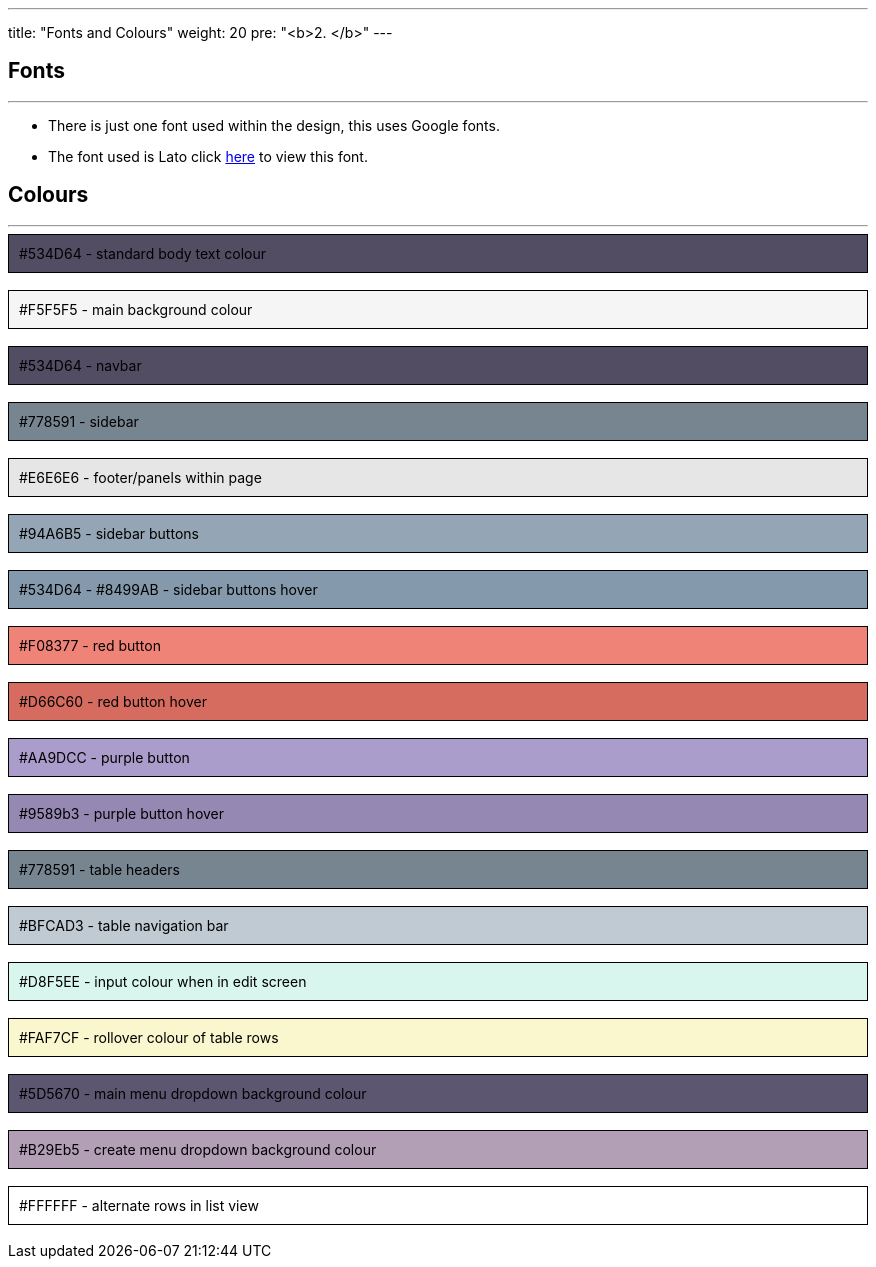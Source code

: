 ---
title: "Fonts and Colours"
weight: 20
pre: "<b>2. </b>"
---

== Fonts

'''

* There is just one font used within the design, this uses Google fonts.
* The font used is Lato click https://fonts.google.com/specimen/Lato[here] to view this font.


== Colours

'''

++++

<div style="background-color: #534D64 ; padding: 10px; border: 1px solid black;">
#534D64 - standard body text colour
</div>

</br>

<div style="background-color: #F5F5F5 ; padding: 10px; border: 1px solid black;">
#F5F5F5 - main background colour
</div>

</br>

<div style="background-color: #534D64 ; padding: 10px; border: 1px solid black;">
#534D64 - navbar
</div>

</br>

<div style="background-color: #778591 ; padding: 10px; border: 1px solid black;">
#778591 - sidebar
</div>

</br>

<div style="background-color: #E6E6E6 ; padding: 10px; border: 1px solid black;">
#E6E6E6 - footer/panels within page
</div>

</br>

<div style="background-color: #94A6B5 ; padding: 10px; border: 1px solid black;">
#94A6B5 - sidebar buttons
</div>

</br>

<div style="background-color: #8499AB ; padding: 10px; border: 1px solid black;">
#534D64 - #8499AB - sidebar buttons hover
</div>

</br>

<div style="background-color: #F08377 ; padding: 10px; border: 1px solid black;">
#F08377 - red button
</div>

</br>

<div style="background-color: #D66C60 ; padding: 10px; border: 1px solid black;">
#D66C60 - red button hover
</div>

</br>

<div style="background-color: #AA9DCC ; padding: 10px; border: 1px solid black;">
#AA9DCC - purple button
</div>

</br>

<div style="background-color: #9589b3 ; padding: 10px; border: 1px solid black;">
#9589b3 - purple button hover
</div>

</br>

<div style="background-color: #778591 ; padding: 10px; border: 1px solid black;">
#778591 - table headers
</div>

</br>

<div style="background-color: #BFCAD3 ; padding: 10px; border: 1px solid black;">
#BFCAD3 - table navigation bar
</div>

</br>

<div style="background-color: #D8F5EE ; padding: 10px; border: 1px solid black;">
#D8F5EE - input colour when in edit screen
</div>

</br>

<div style="background-color: #FAF7CF ; padding: 10px; border: 1px solid black;">
#FAF7CF - rollover colour of table rows
</div>

</br>

<div style="background-color: #5D5670 ; padding: 10px; border: 1px solid black;">
#5D5670 - main menu dropdown background colour
</div>

</br>

<div style="background-color: #B29Eb5 ; padding: 10px; border: 1px solid black;">
#B29Eb5 - create menu dropdown background colour
</div>

</br>

<div style="background-color: #FFFFFF ; padding: 10px; border: 1px solid black;">
#FFFFFF - alternate rows in list view
</div>

</br>

++++
